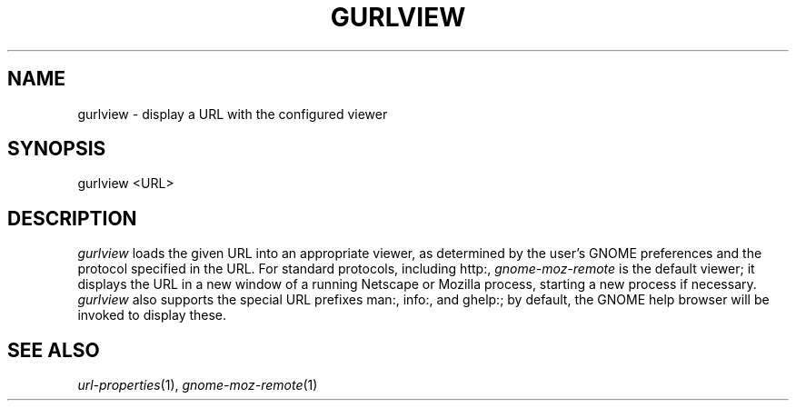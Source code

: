 .\" 
.\" $Id: gurlview.1,v 1.1 2002-06-24 13:32:31 rbasch Exp $
.\"
.TH GURLVIEW 1 "15 Jun 2002"
.SH NAME
gurlview - display a URL with the configured viewer
.SH SYNOPSIS
gurlview <URL>
.SH DESCRIPTION
\fIgurlview\fR loads the given URL into an appropriate viewer, as
determined by the user's GNOME preferences and the protocol specified
in the URL.  For standard protocols, including http:, \fIgnome-moz-remote\fR
is the default viewer; it displays the URL in a new window of a
running Netscape or Mozilla process, starting a new process if
necessary.  \fIgurlview\fR also supports the special URL prefixes
man:, info:, and ghelp:; by default, the GNOME help browser will be
invoked to display these.
.SH "SEE ALSO"
\fIurl-properties\fR(1), \fIgnome-moz-remote\fR(1)
